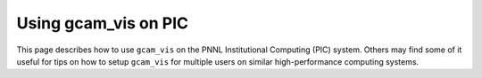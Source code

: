 Using gcam_vis on PIC
=============================

This page describes how to use ``gcam_vis`` on the PNNL Institutional Computing (PIC)
system. Others may find some of it useful for tips on how to setup ``gcam_vis`` for
multiple users on similar high-performance computing systems.
